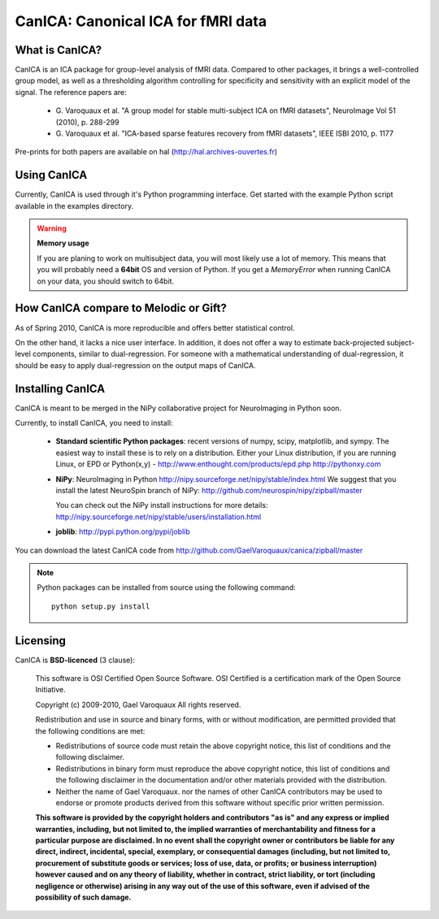 
======================================
CanICA: Canonical ICA for fMRI data
======================================

What is CanICA?
================

CanICA is an ICA package for group-level analysis of fMRI data. Compared
to other packages, it brings a well-controlled group model, as well as a
thresholding algorithm controlling for specificity and sensitivity with
an explicit model of the signal. The reference papers are:

    * G. Varoquaux et al. "A group model for stable multi-subject ICA on
      fMRI datasets", NeuroImage Vol 51 (2010), p. 288-299 

    * G. Varoquaux et al. "ICA-based sparse features recovery from fMRI
      datasets", IEEE ISBI 2010, p. 1177

Pre-prints for both papers are available on hal
(http://hal.archives-ouvertes.fr)

Using CanICA
==============

Currently, CanICA is used through it's Python programming interface. Get
started with the example Python script available in the examples
directory.

.. warning:: **Memory usage**

    If you are planing to work on multisubject data, you will most likely
    use a lot of memory. This means that you will probably need a
    **64bit** OS and version of Python. If you get a *MemoryError* when
    running CanICA on your data, you should switch to 64bit.

How CanICA compare to Melodic or Gift?
=======================================

As of Spring 2010, CanICA is more reproducible and offers better
statistical control.

On the other hand, it lacks a nice user interface. In addition, it does
not offer a way to estimate back-projected subject-level components,
similar to dual-regression. For someone with a mathematical understanding
of dual-regression, it should be easy to apply dual-regression on the
output maps of CanICA.

Installing CanICA
===================

CanICA is meant to be merged in the NiPy collaborative project for
NeuroImaging in Python soon.

Currently, to install CanICA, you need to install:

    * **Standard scientific Python packages**: recent versions of 
      numpy, scipy, matplotlib, and sympy. The easiest way to install
      these is to rely on a distribution. Either your Linux distribution,
      if you are running Linux, or EPD  or Python(x,y) -
      http://www.enthought.com/products/epd.php
      http://pythonxy.com
      
    * **NiPy**: NeuroImaging in Python 
      http://nipy.sourceforge.net/nipy/stable/index.html
      We suggest that you install the latest NeuroSpin branch of NiPy:
      http://github.com/neurospin/nipy/zipball/master

      You can check out the NiPy install instructions for more details:
      http://nipy.sourceforge.net/nipy/stable/users/installation.html

    * **joblib**: 
      http://pypi.python.org/pypi/joblib

You can download the latest CanICA code from
http://github.com/GaelVaroquaux/canica/zipball/master

.. note::

    Python packages can be installed from source using the following
    command::

	python setup.py install

Licensing
==========

CanICA is **BSD-licenced** (3 clause):

    This software is OSI Certified Open Source Software.
    OSI Certified is a certification mark of the Open Source Initiative.

    Copyright (c) 2009-2010, Gael Varoquaux
    All rights reserved.

    Redistribution and use in source and binary forms, with or without
    modification, are permitted provided that the following conditions are met:

    * Redistributions of source code must retain the above copyright notice, 
      this list of conditions and the following disclaimer.

    * Redistributions in binary form must reproduce the above copyright notice,
      this list of conditions and the following disclaimer in the documentation
      and/or other materials provided with the distribution.

    * Neither the name of Gael Varoquaux. nor the names of other CanICA 
      contributors may be used to endorse or promote products derived from 
      this software without specific prior written permission.

    **This software is provided by the copyright holders and contributors
    "as is" and any express or implied warranties, including, but not
    limited to, the implied warranties of merchantability and fitness for
    a particular purpose are disclaimed. In no event shall the copyright
    owner or contributors be liable for any direct, indirect, incidental,
    special, exemplary, or consequential damages (including, but not
    limited to, procurement of substitute goods or services; loss of use,
    data, or profits; or business interruption) however caused and on any
    theory of liability, whether in contract, strict liability, or tort
    (including negligence or otherwise) arising in any way out of the use
    of this software, even if advised of the possibility of such
    damage.**

